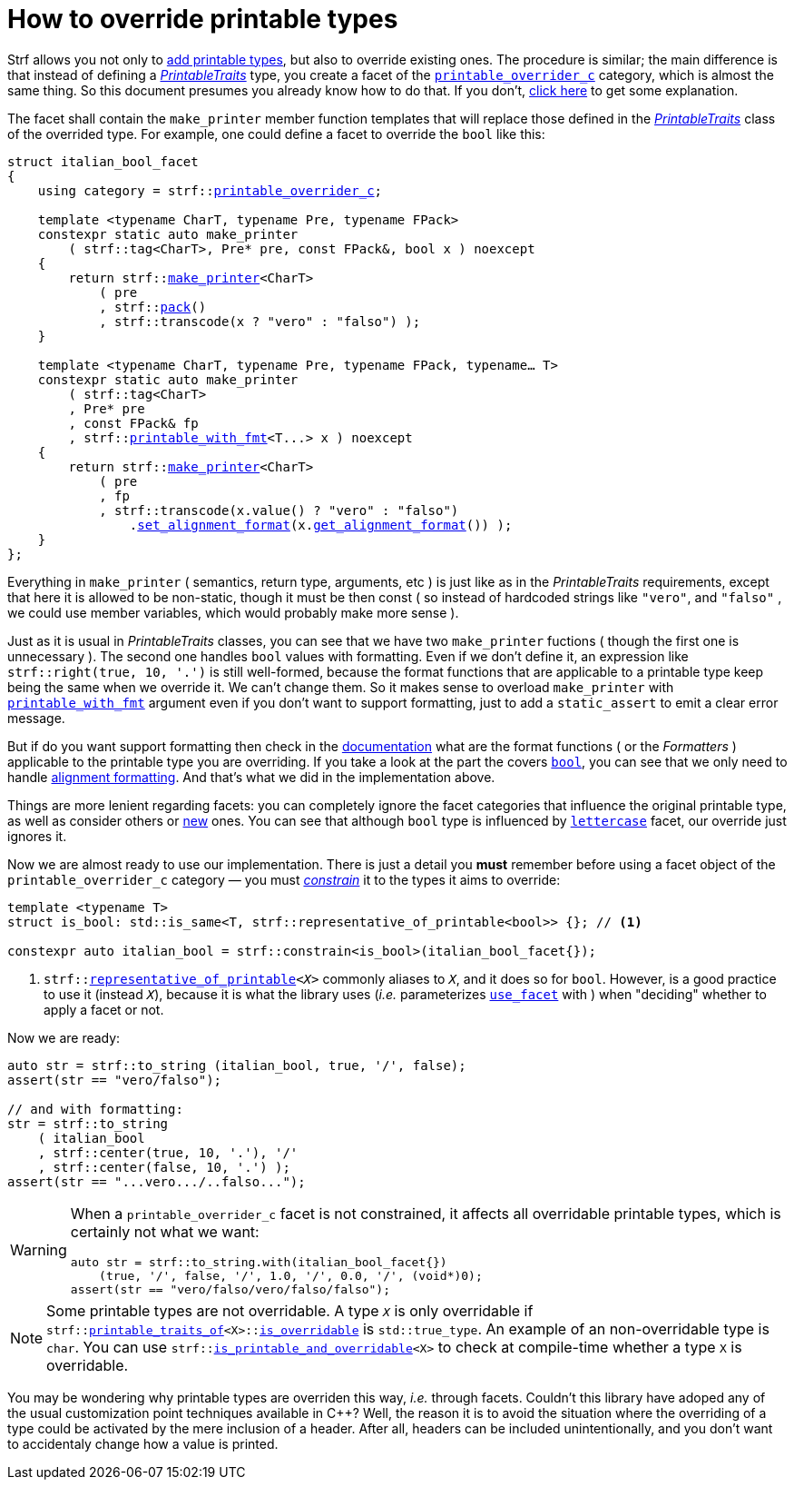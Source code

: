 ////
Copyright (C) (See commit logs on github.com/robhz786/strf)
Distributed under the Boost Software License, Version 1.0.
(See accompanying file LICENSE_1_0.txt or copy at
http://www.boost.org/LICENSE_1_0.txt)
////

:printable_overrider_c: <<strf_hpp#printable_overrider_c,printable_overrider_c>>
:make_printer: <<strf_hpp#make_printer,make_printer>>
:use_facet: <<strf_hpp#use_facet,use_facet>>
:pack: <<strf_hpp#pack,pack>>
:set_alignment_format: <<strf_hpp#alignment_formatter,set_alignment_format>>
:get_alignment_format: <<strf_hpp#alignment_formatter,get_alignment_format>>
:constrain: <<tutorial#constrained_facets,constrain>>
:printable_with_fmt: <<strf_hpp#printable_with_fmt,printable_with_fmt>>
:PrintableTraits: <<strf_hpp#PrintableTraits,PrintableTraits>>
:PrinterInput: <<strf_hpp#PrinterInput,PrinterInput>>
:printable_traits_of: <<strf_hpp#printable_traits_of,printable_traits_of>>
:lettercase: <<strf_hpp#lettercase,lettercase>>
:representative_of_printable: <<strf_hpp#representative_of_printable,representative_of_printable>>


:is_printable_and_overridable: <<strf_hpp#is_printable_and_overridable,is_printable_and_overridable>>
:remove_cvref_t: link:https://en.cppreference.com/w/cpp/types/remove_cvref[remove_cvref_t]


= How to override printable types
:source-highlighter: prettify
:icons: font
:toc: left
:toc-title: Adding printable types

Strf allows you not only to <<howto_add_printable_types#,add printable types>>,
but also to override existing ones. The procedure is similar; the
main difference is that instead of defining a _{PrintableTraits}_ type,
you create a facet of the `{printable_overrider_c}` category,
which is almost the same thing.
So this document presumes you already know how to do that.
If you don't,
<<howto_add_printable_types#CreatePrintableTraits,click here>>
to get some explanation.


The facet shall contain the
`make_printer` member function templates that will
replace those defined in the _{PrintableTraits}_ class of the
overrided type.
For example, one could define a facet to override the `bool` like this:


////

In the following example, we override the `bool` type,
causing its values to be printed in a another language:

which also has a `make_printer` function template
that returns a _{PrinterInput}_ object.

As an example, let's to override the `bool` type,
so that its values will be printed in italian (as "vero" and "falso" )
instead of english.
////


[source,cpp,subs=normal]
----
struct italian_bool_facet
{
    using category = strf::{printable_overrider_c};

    template <typename CharT, typename Pre, typename FPack>
    constexpr static auto make_printer
        ( strf::tag<CharT>, Pre* pre, const FPack&, bool x ) noexcept
    {
        return strf::{make_printer}<CharT>
            ( pre
            , strf::{pack}()
            , strf::transcode(x ? "vero" : "falso") );
    }

    template <typename CharT, typename Pre, typename FPack, typename... T>
    constexpr static auto make_printer
        ( strf::tag<CharT>
        , Pre* pre
        , const FPack& fp
        , strf::{printable_with_fmt}<T\...> x ) noexcept
    {
        return strf::{make_printer}<CharT>
            ( pre
            , fp
            , strf::transcode(x.value() ? "vero" : "falso")
                .{set_alignment_format}(x.{get_alignment_format}()) );
    }
};
----
Everything in `make_printer`
( semantics, return type, arguments, etc )
is just like as in the __PrintableTraits__ requirements, except that here it is
allowed to be non-static, though it must be then const (
so instead of hardcoded strings like `"vero"`, and `"falso"`
, we could use member variables, which would probably make more sense ).

Just as it is usual in __PrintableTraits__ classes,
you can see that we have two `make_printer` fuctions
( though the first one is unnecessary ).
The second one handles `bool` values with formatting.
Even if we don't define it, an expression like
`strf::right(true, 10, '.')`
is still well-formed, because the format functions
that are applicable to a printable type keep being the same
when we override it. We can't change them.
So it makes sense to overload `make_printer`
with `{printable_with_fmt}` argument even
if you don't want to support formatting, just to
add a `static_assert` to emit a clear error message.

But if do you want support formatting then
check in the <<strf_hpp#printable_types_list,documentation>> what
are the format functions ( or the __Formatters__ )
applicable to the printable type you are overriding.
If you take a look at the part the covers
`<<strf_hpp#printable_bool,bool>>`,
you can see that we only need to handle
<<strf_hpp#alignment_formatter, alignment formatting>>.
And that's what we did in the implementation above.

////
Even if you don't want to support formatting,
it still makes sense to overload `make_printer`
taking the `{printable_with_fmt}` argument and add
a `static_assert` with an explanatory message.
////


Things are more lenient regarding facets:
you can completely ignore the facet categories that
influence the original printable type, as well as consider others
or <<howto_add_printable_types#creating_facet,new>> ones.
You can see that although `bool` type is influenced
by `{lettercase}` facet, our override just ignores it.

Now we are almost ready to use our implementation.
There is just a detail you *must*
remember before using a facet object
of the `printable_overrider_c` category &#x2014; you must __{constrain}__
it to the types it aims to override:

[source,cpp]
----
template <typename T>
struct is_bool: std::is_same<T, strf::representative_of_printable<bool>> {}; // <1>

constexpr auto italian_bool = strf::constrain<is_bool>(italian_bool_facet{});
----

<1> `strf::{representative_of_printable}<__X__>`
    commonly aliases to `__X__`, and it does so for `bool`.
    However, is a good practice to use it (instead `__X__`), because it is
    what the library uses (__i.e.__ parameterizes `<<strf_hpp#use_facet,use_facet>>`
    with ) when "deciding" whether to apply a facet or not.

Now we are ready:

[source,cpp,subs=normal]
----
auto str = strf::to_string (italian_bool, true, '/', false);
assert(str == "vero/falso");

// and with formatting:
str = strf::to_string
    ( italian_bool
    , strf::center(true, 10, '.'), '/'
    , strf::center(false, 10, '.') );
assert(str == "\...vero\.../..falso\...");
----


[WARNING]
====
When a `printable_overrider_c` facet is not constrained, it affects all
overridable printable types, which is certainly not what we want:

[source,cpp,subs=normal]
----
auto str = strf::to_string.with(italian_bool_facet{})
    (true, '/', false, '/', 1.0, '/', 0.0, '/', (void*)0);
assert(str == "vero/falso/vero/falso/falso");
----
====

[NOTE]
====
Some printable types are not overridable.
A type `__X__` is only overridable if
`strf::{printable_traits_of}<X>::<<strf_hpp#PrintableTraits_is_overridable,is_overridable>>`
is `std::true_type`.
An example of an non-overridable type is `char`.
You can use `strf::{is_printable_and_overridable}<X>` to check at compile-time
whether a type `X` is overridable.
====

You may be wondering why printable types are overriden this way,
__i.e.__ through facets.
Couldn't this library have adoped any of the usual customization
point techniques available in C++?
Well, the reason it is to avoid the situation where the overriding of
a type could be activated by the mere inclusion of a header.
After all, headers can be included unintentionally, and
you don't want to accidentaly change how a value is printed.


